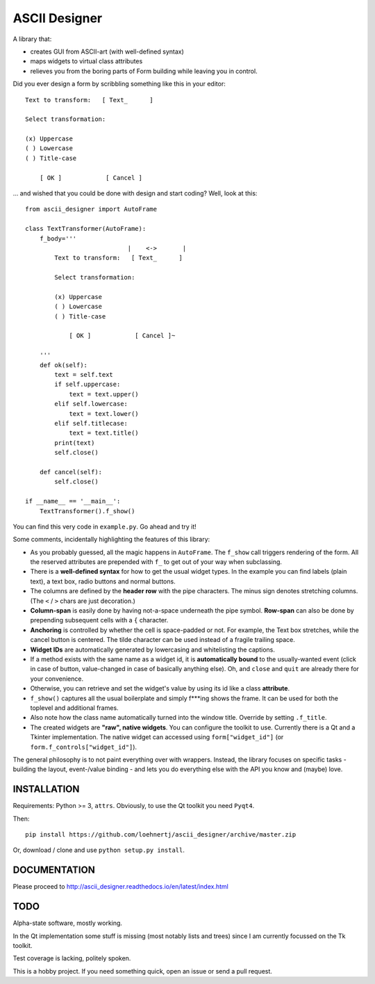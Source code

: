 ASCII Designer
==============

A library that:

* creates GUI from ASCII-art (with well-defined syntax)
* maps widgets to virtual class attributes
* relieves you from the boring parts of Form building while leaving you in 
  control.

Did you ever design a form by scribbling something like this in your editor::

        Text to transform:   [ Text_      ]
        
        Select transformation:
        
        (x) Uppercase
        ( ) Lowercase
        ( ) Title-case
        
            [ OK ]            [ Cancel ]

... and wished that you could be done with design and start coding? Well, look at this::

    from ascii_designer import AutoFrame

    class TextTransformer(AutoFrame):
        f_body='''
                                |    <->       |
            Text to transform:   [ Text_      ]
            
            Select transformation:
            
            (x) Uppercase
            ( ) Lowercase
            ( ) Title-case
            
                [ OK ]            [ Cancel ]~

        '''
        def ok(self):
            text = self.text
            if self.uppercase:
                text = text.upper()
            elif self.lowercase:
                text = text.lower()
            elif self.titlecase:
                text = text.title()
            print(text)
            self.close()
            
        def cancel(self):
            self.close()
            
    if __name__ == '__main__':
        TextTransformer().f_show()

You can find this very code in ``example.py``. Go ahead and try it!

Some comments, incidentally highlighting the features of this library:

* As you probably guessed, all the magic happens in ``AutoFrame``. The 
  ``f_show`` call triggers rendering of the form. All the reserved attributes 
  are prepended with ``f_`` to get out of your way when subclassing.
* There is a **well-defined syntax** for how to get the usual widget types. In the 
  example you can find labels (plain text), a text box, radio buttons and normal 
  buttons.
* The columns are defined by the **header row** with the pipe characters. The 
  minus sign denotes stretching columns. (The ``<`` / ``>`` chars are just 
  decoration.)
* **Column-span** is easily done by having not-a-space underneath the pipe 
  symbol. **Row-span** can also be done by prepending subsequent cells with a 
  ``{`` character.
* **Anchoring** is controlled by whether the cell is space-padded or not. For 
  example, the Text box stretches, while the cancel button is centered. The 
  tilde character can be used instead of a fragile trailing space.
* **Widget IDs** are automatically generated by lowercasing and whitelisting the 
  captions.
* If a method exists with the same name as a widget id, it is **automatically 
  bound** to the usually-wanted event (click in case of button, value-changed in 
  case of basically anything else). Oh, and ``close`` and ``quit`` are already 
  there for your convenience.
* Otherwise, you can retrieve and set the widget's value by using its id like
  a class **attribute**.
* ``f_show()`` captures all the usual boilerplate and simply f***ing shows 
  the frame. It can be used for both the toplevel and additional frames.
* Also note how the class name automatically turned into the window title. 
  Override by setting ``.f_title``.
* The created widgets are **"raw", native widgets**. You can configure the toolkit 
  to use. Currently there is a Qt and a Tkinter implementation. The native 
  widget can accessed using ``form["widget_id"]`` (or 
  ``form.f_controls["widget_id"]``). 
    
The general philosophy is to not paint everything over with wrappers. Instead, 
the library focuses on specific tasks - building the layout, event-/value 
binding - and lets you do everything else with the API you know and (maybe) love.
    

INSTALLATION
------------

Requirements: Python >= 3, ``attrs``. Obviously, to use the Qt toolkit you need ``Pyqt4``.

Then::

    pip install https://github.com/loehnertj/ascii_designer/archive/master.zip
    
Or, download / clone and use ``python setup.py install``.
    
    
DOCUMENTATION
-------------

Please proceed to http://ascii_designer.readthedocs.io/en/latest/index.html
    
TODO
----

Alpha-state software, mostly working.

In the Qt implementation some stuff is missing (most notably lists and trees) 
since I am currently focussed on the Tk toolkit.

Test coverage is lacking, politely spoken.

This is a hobby project. If you need something quick, open an issue or send a pull request.
